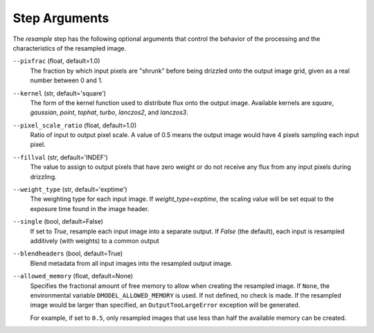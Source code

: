 .. _resample_step_args:

Step Arguments
==============
The `resample` step has the following optional arguments that control
the behavior of the processing and the characteristics of the resampled
image.

``--pixfrac`` (float, default=1.0)
  The fraction by which input pixels are "shrunk" before being drizzled
  onto the output image grid, given as a real number between 0 and 1.

``--kernel`` (str, default='square')
  The form of the kernel function used to distribute flux onto the output
  image.  Available kernels are `square`, `gaussian`, `point`, `tophat`, `turbo`,
  `lanczos2`, and `lanczos3`.

``--pixel_scale_ratio`` (float, default=1.0)
  Ratio of input to output pixel scale.  A value of 0.5 means the output image
  would have 4 pixels sampling each input pixel.

``--fillval`` (str, default='INDEF')
  The value to assign to output pixels that have zero weight or do not
  receive any flux from any input pixels during drizzling.

``--weight_type`` (str, default='exptime')
  The weighting type for each input image. If `weight_type=exptime`,
  the scaling value will be set equal to the exposure time found in
  the image header.

``--single`` (bool, default=False)
  If set to `True`, resample each input image into a separate output.  If
  `False` (the default), each input is resampled additively (with weights) to
  a common output

``--blendheaders`` (bool, default=True)
  Blend metadata from all input images into the resampled output image.

``--allowed_memory`` (float, default=None)
  Specifies the fractional amount of free memory to allow when creating the
  resampled image. If ``None``, the environmental variable
  ``DMODEL_ALLOWED_MEMORY`` is used. If not defined, no check is made. If the
  resampled image would be larger than specified, an ``OutputTooLargeError``
  exception will be generated.

  For example, if set to ``0.5``, only resampled images that use less than half
  the available memory can be created.
